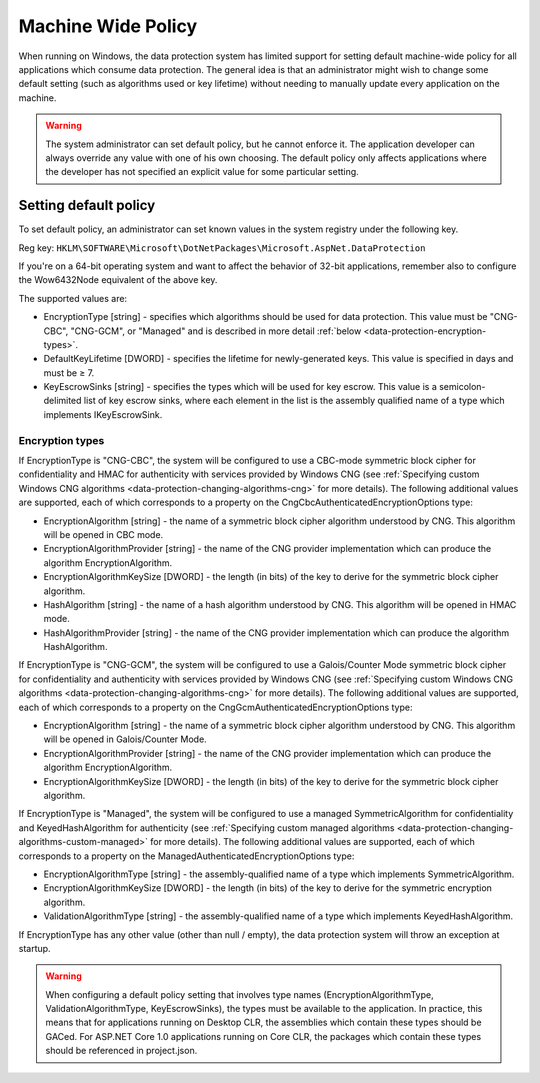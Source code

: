 .. _data-protection-configuration-machinewidepolicy:

Machine Wide Policy
===================
When running on Windows, the data protection system has limited support for setting default machine-wide policy for all applications which consume data protection. The general idea is that an administrator might wish to change some default setting (such as algorithms used or key lifetime) without needing to manually update every application on the machine.

.. WARNING::
  The system administrator can set default policy, but he cannot enforce it. The application developer can always override any value with one of his own choosing. The default policy only affects applications where the developer has not specified an explicit value for some particular setting.

Setting default policy
^^^^^^^^^^^^^^^^^^^^^^

To set default policy, an administrator can set known values in the system registry under the following key.

Reg key: ``HKLM\SOFTWARE\Microsoft\DotNetPackages\Microsoft.AspNet.DataProtection``

If you're on a 64-bit operating system and want to affect the behavior of 32-bit applications, remember also to configure the Wow6432Node equivalent of the above key.

The supported values are:

* EncryptionType [string] - specifies which algorithms should be used for data protection. This value must be "CNG-CBC", "CNG-GCM", or "Managed" and is described in more detail :ref:`below <data-protection-encryption-types>`.
* DefaultKeyLifetime [DWORD] - specifies the lifetime for newly-generated keys. This value is specified in days and must be ≥ 7.
* KeyEscrowSinks [string] - specifies the types which will be used for key escrow. This value is a semicolon-delimited list of key escrow sinks, where each element in the list is the assembly qualified name of a type which implements IKeyEscrowSink.

.. _data-protection-encryption-types:

Encryption types
----------------

If EncryptionType is "CNG-CBC", the system will be configured to use a CBC-mode symmetric block cipher for confidentiality and HMAC for authenticity with services provided by Windows CNG (see :ref:`Specifying custom Windows CNG algorithms <data-protection-changing-algorithms-cng>` for more details). The following additional values are supported, each of which corresponds to a property on the CngCbcAuthenticatedEncryptionOptions type:

* EncryptionAlgorithm [string] - the name of a symmetric block cipher algorithm understood by CNG. This algorithm will be opened in CBC mode.
* EncryptionAlgorithmProvider [string] - the name of the CNG provider implementation which can produce the algorithm EncryptionAlgorithm.
* EncryptionAlgorithmKeySize [DWORD] - the length (in bits) of the key to derive for the symmetric block cipher algorithm.
* HashAlgorithm [string] - the name of a hash algorithm understood by CNG. This algorithm will be opened in HMAC mode.
* HashAlgorithmProvider [string] - the name of the CNG provider implementation which can produce the algorithm HashAlgorithm.

If EncryptionType is "CNG-GCM", the system will be configured to use a Galois/Counter Mode symmetric block cipher for confidentiality and authenticity with services provided by Windows CNG (see :ref:`Specifying custom Windows CNG algorithms <data-protection-changing-algorithms-cng>` for more details). The following additional values are supported, each of which corresponds to a property on the CngGcmAuthenticatedEncryptionOptions type:

* EncryptionAlgorithm [string] - the name of a symmetric block cipher algorithm understood by CNG. This algorithm will be opened in Galois/Counter Mode.
* EncryptionAlgorithmProvider [string] - the name of the CNG provider implementation which can produce the algorithm EncryptionAlgorithm.
* EncryptionAlgorithmKeySize [DWORD] - the length (in bits) of the key to derive for the symmetric block cipher algorithm.

If EncryptionType is "Managed", the system will be configured to use a managed SymmetricAlgorithm for confidentiality and KeyedHashAlgorithm for authenticity (see :ref:`Specifying custom managed algorithms <data-protection-changing-algorithms-custom-managed>` for more details). The following additional values are supported, each of which corresponds to a property on the ManagedAuthenticatedEncryptionOptions type:

* EncryptionAlgorithmType [string] - the assembly-qualified name of a type which implements SymmetricAlgorithm.
* EncryptionAlgorithmKeySize [DWORD] - the length (in bits) of the key to derive for the symmetric encryption algorithm.
* ValidationAlgorithmType [string] - the assembly-qualified name of a type which implements KeyedHashAlgorithm.

If EncryptionType has any other value (other than null / empty), the data protection system will throw an exception at startup.

.. WARNING::
  When configuring a default policy setting that involves type names (EncryptionAlgorithmType, ValidationAlgorithmType, KeyEscrowSinks), the types must be available to the application. In practice, this means that for applications running on Desktop CLR, the assemblies which contain these types should be GACed. For ASP.NET Core 1.0 applications running on Core CLR, the packages which contain these types should be referenced in project.json.